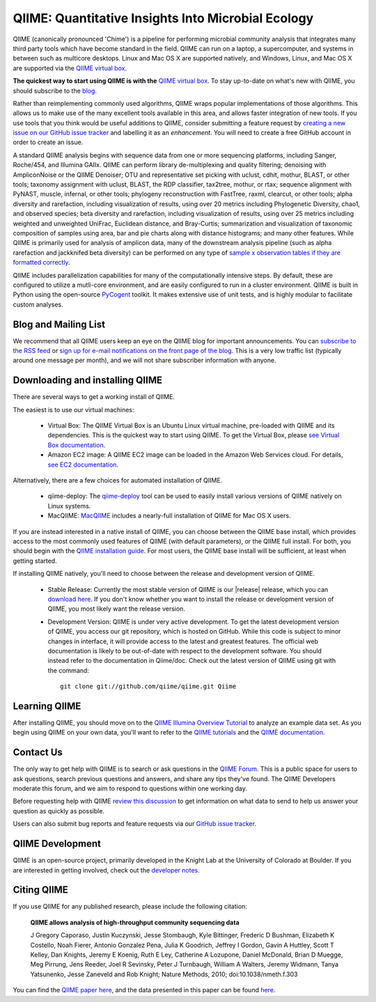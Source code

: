 
.. QIIME documentation master file, created by
   sphinx-quickstart on Mon Jan 25 12:57:02 2010.
   You can adapt this file completely to your liking, but it should at least
   contain the root `toctree` directive.

###################################################
QIIME: Quantitative Insights Into Microbial Ecology
###################################################
QIIME (canonically pronounced 'Chime') is a pipeline for performing microbial community analysis that integrates many third party tools which have become standard in the field. QIIME can run on a laptop, a supercomputer, and systems in between such as multicore desktops.  Linux and Mac OS X are supported natively, and Windows, Linux, and Mac OS X are supported via the `QIIME virtual box <./install/virtual_box.html>`_.

**The quickest way to start using QIIME is with the** `QIIME virtual box <./install/virtual_box.html>`_. To stay up-to-date on what's new with QIIME, you should subscribe to the `blog <http://qiime.wordpress.com>`_.

Rather than reimplementing commonly used algorithms, QIIME wraps popular implementations of those algorithms. This allows us to make use of the many excellent tools available in this area, and allows faster integration of new tools. If you use tools that you think would be useful additions to QIIME, consider submitting a feature request by `creating a new issue on our GitHub issue tracker <https://github.com/qiime/qiime/issues>`_ and labelling it as an *enhancement*. You will need to create a free GitHub account in order to create an issue.

A standard QIIME analysis begins with sequence data from one or more sequencing platforms, including Sanger, Roche/454, and Illumina GAIIx. QIIME can perform library de-multiplexing and quality filtering; denoising with AmpliconNoise or the QIIME Denoiser; OTU and representative set picking with uclust, cdhit, mothur, BLAST, or other tools; taxonomy assignment with uclust, BLAST, the RDP classifier, tax2tree, mothur, or rtax; sequence alignment with PyNAST, muscle, infernal, or other tools; phylogeny reconstruction with FastTree, raxml, clearcut, or other tools; alpha diversity and rarefaction, including visualization of results, using over 20 metrics including Phylogenetic Diversity, chao1, and observed species; beta diversity and rarefaction, including visualization of results, using over 25 metrics including weighted and unweighted UniFrac, Euclidean distance, and Bray-Curtis; summarization and visualization of taxonomic composition of samples using area, bar and pie charts along with distance histograms; and many other features. While QIIME is primarily used for analysis of amplicon data, many of the downstream analysis pipeline (such as alpha rarefaction and jackknifed beta diversity) can be performed on any type of `sample x observation tables if they are formatted correctly <./documentation/file_formats.html#otu-table-format>`_. 

QIIME includes parallelization capabilities for many of the computationally intensive steps. By default, these are configured to utilize a mutli-core environment, and are easily configured to run in a cluster environment. QIIME is built in Python using the open-source PyCogent_ toolkit. It makes extensive use of unit tests, and is highly modular to facilitate custom analyses.

Blog and Mailing List
=====================
We recommend that all QIIME users keep an eye on the QIIME blog for important announcements. You can `subscribe to the RSS feed <http://qiime.wordpress.com/feed/>`_ or `sign up for e-mail notifications on the front page of the blog <http://qiime.wordpress.com>`_. This is a very low traffic list (typically around one message per month), and we will not share subscriber information with anyone.

Downloading and installing QIIME
================================

There are several ways to get a working install of QIIME. 

The easiest is to use our virtual machines:

 * Virtual Box: The QIIME Virtual Box is an Ubuntu Linux virtual machine, pre-loaded with QIIME and its dependencies. This is the quickest way to start using QIIME. To get the Virtual Box, please `see Virtual Box documentation <./install/virtual_box.html>`_.

 * Amazon EC2 image: A QIIME EC2 image can be loaded in the Amazon Web Services cloud. For details, `see EC2 documentation <./install/vm_ec2.html>`_.

Alternatively, there are a few choices for automated installation of QIIME.

 * qiime-deploy: The `qiime-deploy <https://github.com/qiime/qiime-deploy>`_ tool can be used to easily install various versions of QIIME natively on Linux systems.
 * MacQIIME: `MacQIIME <http://www.wernerlab.org/software/macqiime>`_ includes a nearly-full installation of QIIME for Mac OS X users. 

If you are instead interested in a native install of QIIME, you can choose between the QIIME base install, which provides access to the most commonly used features of QIIME (with default parameters), or the QIIME full install. For both, you should begin with the `QIIME installation guide <./install/install.html>`_. For most users, the QIIME base install will be sufficient, at least when getting started. 

If installing QIIME natively, you'll need to choose between the release and development version of QIIME. 

 * Stable Release: Currently the most stable version of QIIME is our |release| release, which you can `download here <ftp://thebeast.colorado.edu/pub/qiime-releases/qiime-1.7.0.tar.gz>`_. If you don't know whether you want to install the release or development version of QIIME, you most likely want the release version.

 * Development Version: QIIME is under very active development. To get the latest development version of QIIME, you access our git repository, which is hosted on GitHub. While this code is subject to minor changes in interface, it will provide access to the latest and greatest features. The official web documentation is likely to be out-of-date with respect to the development software. You should instead refer to the documentation in Qiime/doc. Check out the latest version of QIIME using git with the command::

	git clone git://github.com/qiime/qiime.git Qiime


Learning QIIME
==========================
After installing QIIME, you should move on to the `QIIME Illumina Overview Tutorial <./tutorials/illumina_overview_tutorial.html>`_ to analyze an example data set. As you begin using QIIME on your own data, you'll want to refer to the `QIIME tutorials <./tutorials/index.html>`_  and the `QIIME documentation <./documentation/index.html>`_.

Contact Us
==========
The only way to get help with QIIME is to search or ask questions in the `QIIME Forum <http://groups.google.com/group/qiime-forum>`_. This is a public space for users to ask questions, search previous questions and answers, and share any tips they've found. The QIIME Developers moderate this forum, and we aim to respond to questions within one working day.

Before requesting help with QIIME `review this discussion <http://groups.google.com/group/qiime-forum/browse_thread/thread/67e2ab4af75655ae>`_ to get information on what data to send to help us answer your question as quickly as possible.

Users can also submit bug reports and feature requests via our `GitHub issue tracker <https://github.com/qiime/qiime/issues>`_.

QIIME Development
=================

QIIME is an open-source project, primarily developed in the Knight Lab at the University of Colorado at Boulder. If you are interested in getting involved, check out the `developer notes <./developer/index.html>`_.

Citing QIIME
============
If you use QIIME for any published research, please include the following citation:

	**QIIME allows analysis of high-throughput community sequencing data**
	
	J Gregory Caporaso, Justin Kuczynski, Jesse Stombaugh, Kyle Bittinger, Frederic D Bushman, Elizabeth K Costello, Noah Fierer, Antonio Gonzalez Pena, Julia K Goodrich, Jeffrey I Gordon, Gavin A Huttley, Scott T Kelley, Dan Knights, Jeremy E Koenig, Ruth E Ley, Catherine A Lozupone, Daniel McDonald, Brian D Muegge, Meg Pirrung, Jens Reeder, Joel R Sevinsky, Peter J Turnbaugh, William A Walters, Jeremy Widmann, Tanya Yatsunenko, Jesse Zaneveld and Rob Knight; Nature Methods, 2010; doi:10.1038/nmeth.f.303


You can find the `QIIME paper here <http://www.nature.com/nmeth/journal/vaop/ncurrent/full/nmeth.f.303.html>`_, and the data presented in this paper can be found `here <http://bmf.colorado.edu/QIIME/QIIME_NM_2010.tgz>`_.

.. _PyCogent: http://www.pycogent.org
